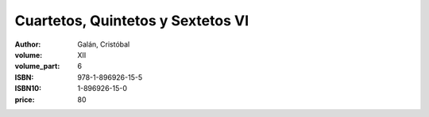 Cuartetos, Quintetos y Sextetos VI
==================================

:author: Galán, Cristóbal
:volume: XII
:volume_part: 6
:ISBN: 978-1-896926-15-5
:ISBN10: 1-896926-15-0
:price: 80
